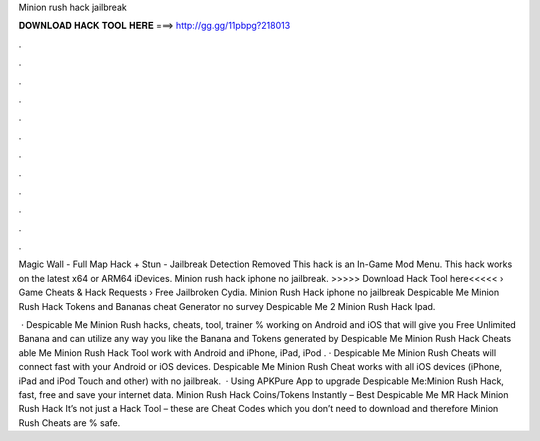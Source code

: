 Minion rush hack jailbreak



𝐃𝐎𝐖𝐍𝐋𝐎𝐀𝐃 𝐇𝐀𝐂𝐊 𝐓𝐎𝐎𝐋 𝐇𝐄𝐑𝐄 ===> http://gg.gg/11pbpg?218013



.



.



.



.



.



.



.



.



.



.



.



.

Magic Wall - Full Map Hack + Stun - Jailbreak Detection Removed This hack is an In-Game Mod Menu. This hack works on the latest x64 or ARM64 iDevices. Minion rush hack iphone no jailbreak. >>>>> Download Hack Tool here<<<<<  › Game Cheats & Hack Requests › Free Jailbroken Cydia. Minion Rush Hack iphone no jailbreak Despicable Me Minion Rush Hack Tokens and Bananas cheat Generator no survey Despicable Me 2 Minion Rush Hack Ipad.

 · Despicable Me Minion Rush hacks, cheats, tool, trainer % working on Android and iOS that will give you Free Unlimited Banana and  can utilize any way you like the Banana and Tokens generated by Despicable Me Minion Rush Hack Cheats able Me Minion Rush Hack Tool work with Android and iPhone, iPad, iPod . · Despicable Me Minion Rush Cheats will connect fast with your Android or iOS devices. Despicable Me Minion Rush Cheat works with all iOS devices (iPhone, iPad and iPod Touch and other) with no jailbreak.  · Using APKPure App to upgrade Despicable Me:Minion Rush Hack, fast, free and save your internet data. Minion Rush Hack Coins/Tokens Instantly – Best Despicable Me MR Hack Minion Rush Hack It’s not just a Hack Tool – these are Cheat Codes which you don’t need to download and therefore Minion Rush Cheats are % safe.
